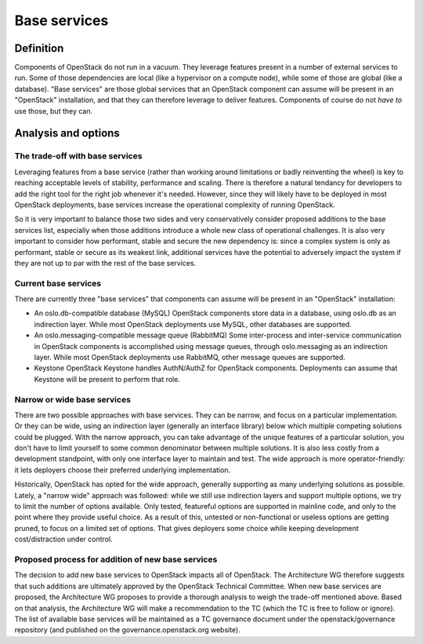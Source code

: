 =============
Base services
=============


Definition
==========

Components of OpenStack do not run in a vacuum. They leverage features present
in a number of external services to run. Some of those dependencies are local
(like a hypervisor on a compute node), while some of those are global (like
a database). "Base services" are those global services that an OpenStack
component can assume will be present in an "OpenStack" installation, and that
they can therefore leverage to deliver features. Components of course do not
*have to* use those, but they can.


Analysis and options
====================

The trade-off with base services
--------------------------------

Leveraging features from a base service (rather than working around
limitations or badly reinventing the wheel) is key to reaching acceptable
levels of stability, performance and scaling. There is therefore a natural
tendancy for developers to add the right tool for the right job whenever
it's needed. However, since they will likely have to be deployed in most
OpenStack deployments, base services increase the operational complexity
of running OpenStack.

So it is very important to balance those two sides and very conservatively
consider proposed additions to the base services list, especially when those
additions introduce a whole new class of operational challenges. It is also
very important to consider how performant, stable and secure the new
dependency is: since a complex system is only as performant, stable or
secure as its weakest link, additional services have the potential to
adversely impact the system if they are not up to par with the rest of the
base services.


Current base services
---------------------

There are currently three "base services" that components can assume will be
present in an "OpenStack" installation:

* An oslo.db-compatible database (MySQL)
  OpenStack components store data in a database, using oslo.db as an
  indirection layer. While most OpenStack deployments use MySQL, other
  databases are supported.

* An oslo.messaging-compatible message queue (RabbitMQ)
  Some inter-process and inter-service communication in OpenStack
  components is accomplished using message queues, through oslo.messaging
  as an indirection layer. While most OpenStack deployments use RabbitMQ,
  other message queues are supported.

* Keystone
  OpenStack Keystone handles AuthN/AuthZ for OpenStack components.
  Deployments can assume that Keystone will be present to perform that role.

Narrow or wide base services
----------------------------

There are two possible approaches with base services. They can be narrow,
and focus on a particular implementation. Or they can be wide, using an
indirection layer (generally an interface library) below which multiple
competing solutions could be plugged. With the narrow approach, you can
take advantage of the unique features of a particular solution, you don't
have to limit yourself to some common denominator between multiple solutions.
It is also less costly from a development standpoint, with only one interface
layer to maintain and test. The wide approach is more operator-friendly: it
lets deployers choose their preferred underlying implementation.

Historically, OpenStack has opted for the wide approach, generally supporting
as many underlying solutions as possible. Lately, a "narrow wide" approach
was followed: while we still use indirection layers and support multiple
options, we try to limit the number of options available. Only tested,
featureful options are supported in mainline code, and only to the point
where they provide useful choice. As a result of this, untested or
non-functional or useless options are getting pruned, to focus on a
limited set of options. That gives deployers some choice while keeping
development cost/distraction under control.


Proposed process for addition of new base services
--------------------------------------------------

The decision to add new base services to OpenStack impacts all of OpenStack.
The Architecture WG therefore suggests that such additions are ultimately
approved by the OpenStack Technical Committee. When new base services are
proposed, the Architecture WG proposes to provide a thorough analysis to
weigh the trade-off mentioned above. Based on that analysis, the Architecture
WG will make a recommendation to the TC (which the TC is free to follow or
ignore). The list of available base services will be maintained as a TC
governance document under the openstack/governance repository (and published
on the governance.openstack.org website).
